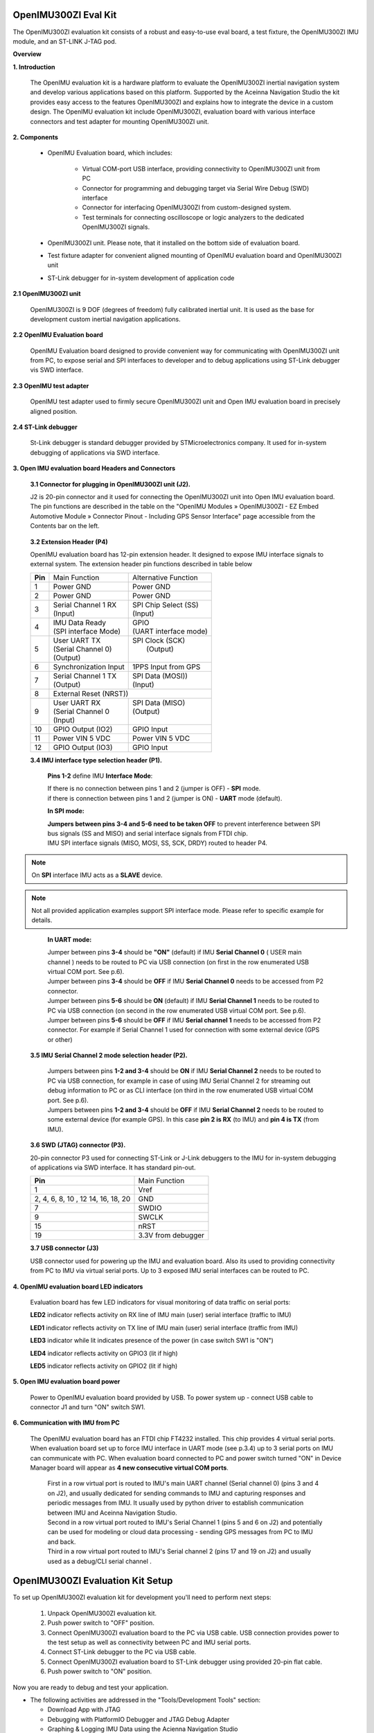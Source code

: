 OpenIMU300ZI Eval Kit
=====================

.. contents:: Contents
    :local:
    
The OpenIMU300ZI evaluation kit consists of a robust and easy-to-use eval board, a test fixture, the OpenIMU300ZI IMU module, and an ST-LINK J-TAG pod.

.. image:: ../media/OpenIMUKit.png
    :height: 300

.. image:: ../media/STLink.png
    :height: 200


**Overview**

**1. Introduction**


    The OpenIMU evaluation kit is a hardware platform to evaluate the OpenIMU300ZI
    inertial navigation system and develop various applications based on this platform.
    Supported by the Aceinna Navigation Studio the kit provides easy access to the features
    OpenIMU300ZI and explains how to integrate the device in a custom design.
    The OpenIMU evaluation kit include OpenIMU300ZI, evaluation board with various interface
    connectors and test adapter for mounting OpenIMU300ZI unit.

    .. image:: ../media/EvalKit.png

**2. Components**

    - OpenIMU Evaluation board, which includes:

        - Virtual COM-port USB interface, providing connectivity to OpenIMU300ZI unit from PC

        - Connector for programming and debugging target via Serial Wire Debug (SWD) interface

        - Connector for interfacing OpenIMU300ZI from custom-designed system.

        - Test terminals for connecting oscilloscope or logic analyzers to the dedicated OpenIMU300ZI signals.

    - OpenIMU300ZI unit. Please note, that it installed on the bottom side of evaluation board.

    - Test fixture adapter for convenient aligned mounting of OpenIMU evaluation board and OpenIMU300ZI unit
    - ST-Link debugger for in-system development of application code

**2.1 OpenIMU300ZI unit**

    OpenIMU300ZI is 9 DOF (degrees of freedom) fully calibrated inertial unit. It is used as the base for development custom
    inertial navigation applications.

**2.2 OpenIMU Evaluation board**

    OpenIMU Evaluation board designed to provide convenient way for communicating with OpenIMU300ZI unit from PC, to
    expose serial and SPI interfaces to developer and to debug applications using ST-Link debugger vis SWD interface.

**2.3 OpenIMU test adapter**

    OpenIMU test adapter used to firmly secure OpenIMU300ZI unit and Open IMU evaluation board in precisely aligned position.

**2.4 ST-Link debugger**

    St-Link debugger is standard debugger provided by STMicroelectronics company. It used for in-system debugging of applications via SWD interface.

**3. Open IMU evaluation board Headers and Connectors**


    **3.1 Connector for plugging in OpenIMU300ZI unit (J2).**

    J2 is 20-pin connector and it used for connecting the OpenIMU300ZI unit into Open IMU evaluation board.  The pin functions are described in the table on the "OpenIMU Modules » OpenIMU300ZI - EZ Embed Automotive Module » Connector Pinout - Including GPS Sensor Interface" page
    accessible from the Contents bar on the left.

.. _connector-label:

    **3.2 Extension Header (P4)**

    OpenIMU evaluation board has 12-pin extension header. It designed to expose IMU interface signals to
    external system. The extension header pin functions described in table below



    +-----------------+-------------------------+-----------------------+
    | **Pin**         |   Main Function         | Alternative Function  |
    |                 |                         |                       |
    +-----------------+-------------------------+-----------------------+
    | 1               | Power GND               | Power GND             |
    +-----------------+-------------------------+-----------------------+
    | 2               | Power GND               | Power GND             |
    +-----------------+-------------------------+-----------------------+
    | 3               || Serial Channel 1 RX    || SPI Chip Select (SS) |
    |                 || (Input)                || (Input)              |
    +-----------------+-------------------------+-----------------------+
    | 4               || IMU Data Ready         || GPIO                 |
    |                 || (SPI interface Mode)   || (UART interface mode)|
    +-----------------+-------------------------+-----------------------+
    | 5               || User UART TX           || SPI Clock (SCK)      |
    |                 || (Serial Channel 0)     ||     (Output)         |
    |                 || (Output)               ||                      |
    +-----------------+-------------------------+-----------------------+
    | 6               || Synchronization Input  | 1PPS Input from  GPS  |
    +-----------------+-------------------------+-----------------------+
    | 7               || Serial Channel 1 TX    || SPI Data (MOSI))     |
    |                 || (Output)               || (Input)              |
    +-----------------+-------------------------+-----------------------+
    | 8               |             External Reset (NRST))              |
    +-----------------+-------------------------+-----------------------+
    | 9               || User UART RX           || SPI Data (MISO)      |
    |                 || (Serial Channel 0      || (Output)             |
    |                 || (Input)                ||                      |
    +-----------------+-------------------------+-----------------------+
    | 10              | GPIO Output (IO2)       | GPIO Input            |
    |                 |                         |                       |
    +-----------------+-------------------------+-----------------------+
    | 11              | Power VIN  5 VDC        | Power VIN 5 VDC       |
    +-----------------+-------------------------+-----------------------+
    | 12              | GPIO Output (IO3)       | GPIO Input            |
    +-----------------+-------------------------+-----------------------+

    **3.4 IMU interface type selection header (P1).**

	**Pins 1-2** define IMU **Interface Mode**:
	
	|  If there is no connection between pins 1 and 2 (jumper is OFF) - **SPI** mode. 
	|  if there is connection between pins 1 and 2 (jumper is ON) - **UART** mode (default). 
	
	**In SPI mode:**
	
	|  **Jumpers between pins 3-4 and 5-6 need to be taken OFF** to prevent interference 
	   between SPI bus signals (SS and MISO) and serial interface signals 
	   from FTDI chip. 
	|  IMU SPI interface signals (MISO, MOSI, SS, SCK, DRDY)
	   routed to header P4.

.. note::
	On **SPI** interface IMU acts as a **SLAVE** device.  
..    

.. note::
    Not all provided application examples support SPI interface mode.
    Please refer to specific example for details.	
..

	**In UART mode:**
	
	|  Jumper between pins **3-4** should be **"ON"** (default) if IMU **Serial Channel 0** ( USER main channel ) needs to be routed to PC via USB connection (on first in the row enumerated USB virtual COM port. See p.6).
   	
	|  Jumper between pins **3-4** should be **OFF** if IMU **Serial Channel 0** needs to be accessed from P2 connector.
	
	|  Jumper between pins **5-6** should be **ON** (default) if IMU **Serial Channel 1** needs to be routed to PC via USB connection (on second in the row enumerated USB virtual COM port. See p.6).
  	
	|  Jumper between pins **5-6** should be **OFF** if IMU **Serial channel 1** needs to be accessed from P2 connector.
	   For example if Serial Channel 1 used for connection with some external device (GPS or other)

    **3.5 IMU Serial Channel 2 mode selection header (P2).**

	|  Jumpers between pins **1-2 and 3-4** should be **ON** if IMU **Serial Channel 2** needs to be routed to PC via USB 
	   connection, for example in case of using IMU Serial Channel 2 for streaming out debug information to PC 
	   or as CLI interface (on third in the row enumerated USB virtual COM port. See p.6).
	   
	|  Jumpers between pins **1-2 and 3-4** should be **OFF** if IMU **Serial Channel 2** needs to be routed to some external 
	   device (for example GPS). In this case **pin 2 is RX** (to IMU) and **pin 4 is TX** (from IMU). 

    **3.6 SWD (JTAG) connector (P3).**

    20-pin connector P3 used for connecting ST-Link or J-Link debuggers to the IMU for
    in-system debugging of applications via SWD interface. It has standard pin-out.

    +-------------------+-------------------------+
    | **Pin**           |   Main Function         |
    |                   |                         |
    +-------------------+-------------------------+
    | 1                 | Vref                    |
    +-------------------+-------------------------+
    |2, 4, 6, 8, 10 , 12| GND                     |
    |14, 16, 18, 20     |                         |
    +-------------------+-------------------------+
    | 7                 | SWDIO                   |
    +-------------------+-------------------------+
    | 9                 | SWCLK                   |
    +-------------------+-------------------------+
    | 15                | nRST                    |
    +-------------------+-------------------------+
    | 19                | 3.3V from debugger      |
    +-------------------+-------------------------+

    **3.7 USB connector (J3)**

    USB connector used for powering up the IMU and evaluation board. Also its used to providing connectivity
    from PC to IMU via virtual serial ports. Up to 3 exposed IMU serial interfaces can be routed to PC.


**4. OpenIMU evaluation board LED indicators**

    Evaluation board has few LED indicators for visual monitoring of data traffic on serial ports:

    **LED2** indicator reflects activity on RX line of IMU main (user) serial interface (traffic to IMU)

    **LED1** indicator reflects activity on TX line of IMU main (user) serial interface (traffic from IMU)

    **LED3** indicator while lit indicates presence of the power (in case switch SW1 is "ON")

    **LED4** indicator reflects activity on GPIO3 (lit if high)

    **LED5** indicator reflects activity on GPIO2 (lit if high)


**5. Open IMU evaluation board power**

    Power to OpenIMU evaluation board provided by USB.
    To power system up - connect USB cable to connector J1 and turn "ON" switch SW1.

**6. Communication with IMU from PC**

    |  The OpenIMU evaluation board has an FTDI chip FT4232 installed. This chip provides 4 virtual serial ports.
       When evaluation board set up to force IMU interface in UART mode (see p.3.4) up to 3 serial ports on IMU can communicate with PC.
       When evaluation board connected to PC and power switch turned "ON" in Device Manager board will appear as **4 new consecutive virtual COM ports**.
	
	|  First in a row virtual port is routed to IMU's main UART channel (Serial channel 0) (pins 3 and 4 on J2), and usually dedicated for sending commands 
	   to IMU and capturing responses and periodic messages from IMU. It usually used by python driver to establish communication between IMU and Aceinna Navigation Studio. 
	
	|  Second in a row virtual port routed to IMU's Serial Channel 1 (pins 5 and 6 on J2) and potentially can be used for modeling or cloud data processing - sending GPS messages from PC to IMU and back. 
	
	|  Third in a row virtual port routed to IMU's Serial channel 2 (pins 17 and 19 on J2) and usually used as a debug/CLI serial channel .


OpenIMU300ZI Evaluation Kit Setup
=======================================

| To set up OpenIMU300ZI evaluation kit for development you'll need to perform next steps:

 1. Unpack OpenIMU300ZI evaluation kit.
 2. Push power switch to "OFF" position.
 3. Connect OpenIMU300ZI evaluation board to the PC via USB cable. USB connection provides power to the test setup as well as connectivity between PC and IMU serial ports.
 4. Connect ST-Link debugger to the PC via USB cable.
 5. Connect OpenIMU300ZI evaluation board to ST-Link debugger using provided 20-pin flat cable.
 6. Push power switch to "ON" position.

Now you are ready to debug and test your application.

*   The following activities are addressed in the "Tools/Development Tools" section:

    *   Download App with JTAG
    *   Debugging with PlatformIO Debugger and JTAG Debug Adapter
    *   Graphing & Logging IMU Data using the Acienna Navigation Studio


**OpenIMU Evaluation Kit Important Notice**

::

     This evaluation kit is intended for use for FURTHER ENGINEERING, DEVELOPMENT,
     DEMONSTRATION, OR EVALUATION PURPOSES ONLY. It is not a finished product and may not (yet)
     comply with some or any technical or legal requirements that are applicable to finished products,
     including, without limitation, directives regarding electromagnetic compatibility, recycling (WEEE),
     FCC, CE or UL (except as may be otherwise noted on the board/kit). Aceinna supplied this board/kit
     "AS IS," without any warranties, with all faults, at the buyer's and further users' sole risk. The
     user assumes all responsibility and liability for proper and safe handling of the goods. Further,
     the user indemnifies Aceinna from all claims arising from the handling or use of the goods. Due to
     the open construction of the product, it is the user's responsibility to take any and all appropriate
     precautions with regard to electrostatic discharge and any other technical or legal concerns.
     EXCEPT TO THE EXTENT OF THE INDEMNITY SET FORTH ABOVE, NEITHER USER NOR ACEINNA
     SHALL BE LIABLE TO EACH OTHER FOR ANY INDIRECT, SPECIAL, INCIDENTAL, OR
     CONSEQUENTIAL DAMAGES.
     No license is granted under any patent right or other intellectual property right of Aceinna covering
     or relating to any machine, process, or combination in which such Aceinna products or services might
     be or are used.


